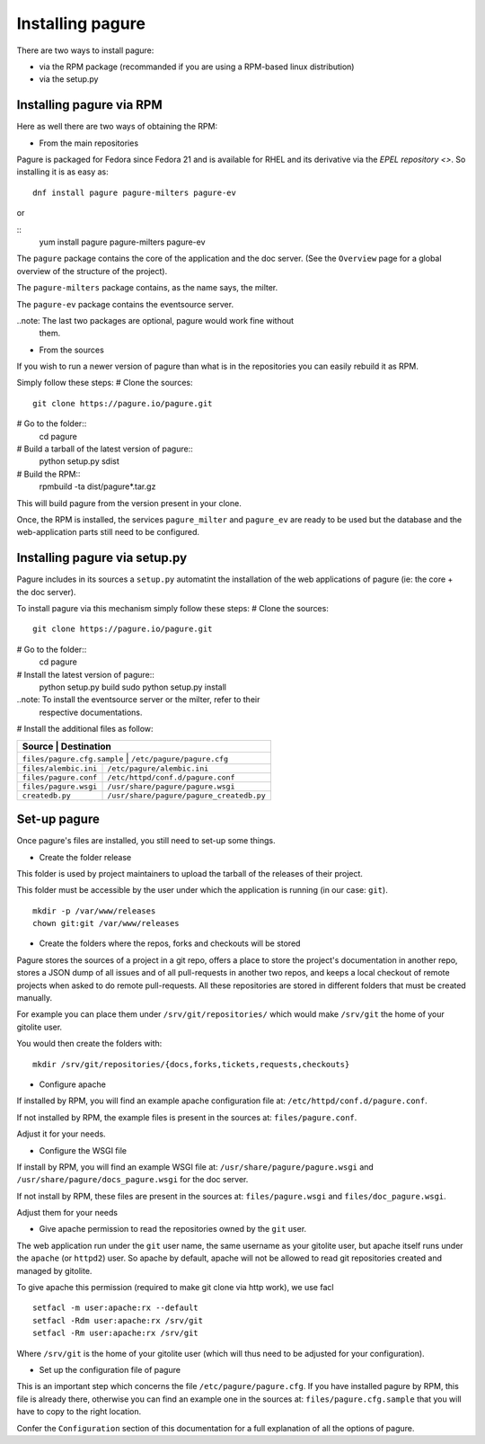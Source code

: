 Installing pagure
=================

There are two ways to install pagure:

* via the RPM package (recommanded if you are using a RPM-based linux distribution)
* via the setup.py



Installing pagure via RPM
-------------------------

Here as well there are two ways of obtaining the RPM:

* From the main repositories

Pagure is packaged for Fedora since Fedora 21 and is available for RHEL and
its derivative via the `EPEL repository <>`. So installing it is as easy as:
::

    dnf install pagure pagure-milters pagure-ev

or

::
    yum install pagure pagure-milters pagure-ev

The ``pagure`` package contains the core of the application and the doc server.
(See the ``Overview`` page for a global overview of the structure of the
project).

The ``pagure-milters`` package contains, as the name says, the milter.

The ``pagure-ev`` package contains the eventsource server.

..note: The last two packages are optional, pagure would work fine without
        them.

* From the sources

If you wish to run a newer version of pagure than what is in the repositories
you can easily rebuild it as RPM.

Simply follow these steps:
# Clone the sources::
    git clone https://pagure.io/pagure.git

# Go to the folder::
    cd pagure

# Build a tarball of the latest version of pagure::
    python setup.py sdist

# Build the RPM::
    rpmbuild -ta dist/pagure*.tar.gz

This will build pagure from the version present in your clone.


Once, the RPM is installed, the services ``pagure_milter`` and ``pagure_ev``
are ready to be used but the database and the web-application parts still
need to be configured.



Installing pagure via setup.py
------------------------------

Pagure includes in its sources a ``setup.py`` automatint the installation
of the web applications of pagure (ie: the core + the doc server).


To install pagure via this mechanism simply follow these steps:
# Clone the sources::
    git clone https://pagure.io/pagure.git

# Go to the folder::
    cd pagure

# Install the latest version of pagure::
    python setup.py build
    sudo python setup.py install

..note: To install the eventsource server or the milter, refer to their
        respective documentations.

# Install the additional files as follow:

+------------------------------+------------------------------------------+
|         Source               |             Destination                  |
+=============================+===========================================+
| ``files/pagure.cfg.sample``  | ``/etc/pagure/pagure.cfg``               |
+------------------------------+------------------------------------------+
| ``files/alembic.ini``        | ``/etc/pagure/alembic.ini``              |
+------------------------------+------------------------------------------+
| ``files/pagure.conf``        | ``/etc/httpd/conf.d/pagure.conf``        |
+------------------------------+------------------------------------------+
| ``files/pagure.wsgi``        | ``/usr/share/pagure/pagure.wsgi``        |
+------------------------------+------------------------------------------+
| ``createdb.py``              | ``/usr/share/pagure/pagure_createdb.py`` |
+------------------------------+------------------------------------------+



Set-up pagure
-------------

Once pagure's files are installed, you still need to set-up some things.


* Create the folder release

This folder is used by project maintainers to upload the tarball of the
releases of their project.

This folder must be accessible by the user under which the application is
running (in our case: ``git``).
::

    mkdir -p /var/www/releases
    chown git:git /var/www/releases


* Create the folders where the repos, forks and checkouts will be stored

Pagure stores the sources of a project in a git repo, offers a place to
store the project's documentation in another repo, stores a JSON dump of all
issues and of all pull-requests in another two repos, and keeps a local
checkout of remote projects when asked to do remote pull-requests.
All these repositories are stored in different folders that must be
created manually.

For example you can place them under ``/srv/git/repositories/`` which would
make ``/srv/git`` the home of your gitolite user.

You would then create the folders with:
::
    mkdir /srv/git/repositories/{docs,forks,tickets,requests,checkouts}


* Configure apache

If installed by RPM, you will find an example apache configuration file
at: ``/etc/httpd/conf.d/pagure.conf``.

If not installed by RPM, the example files is present in the sources at:
``files/pagure.conf``.

Adjust it for your needs.


* Configure the WSGI file

If install by RPM, you will find an example WSGI file at:
``/usr/share/pagure/pagure.wsgi`` and ``/usr/share/pagure/docs_pagure.wsgi``
for the doc server.

If not install by RPM, these files are present in the sources at:
``files/pagure.wsgi`` and ``files/doc_pagure.wsgi``.

Adjust them for your needs


* Give apache permission to read the repositories owned by the ``git`` user.

The web application run under the ``git`` user name, the same username as
your gitolite user, but apache itself runs under the ``apache`` (or
``httpd2``) user. So apache by default, apache will not be allowed to read
git repositories created and managed by gitolite.

To give apache this permission (required to make git clone via http work),
we use facl
::
    setfacl -m user:apache:rx --default
    setfacl -Rdm user:apache:rx /srv/git
    setfacl -Rm user:apache:rx /srv/git

Where ``/srv/git`` is the home of your gitolite user (which will thus need
to be adjusted for your configuration).


* Set up the configuration file of pagure

This is an important step which concerns the file ``/etc/pagure/pagure.cfg``.
If you have installed pagure by RPM, this file is already there, otherwise
you can find an example one in the sources at: ``files/pagure.cfg.sample``
that you will have to copy to the right location.

Confer the ``Configuration`` section of this documentation for a full
explanation of all the options of pagure.
